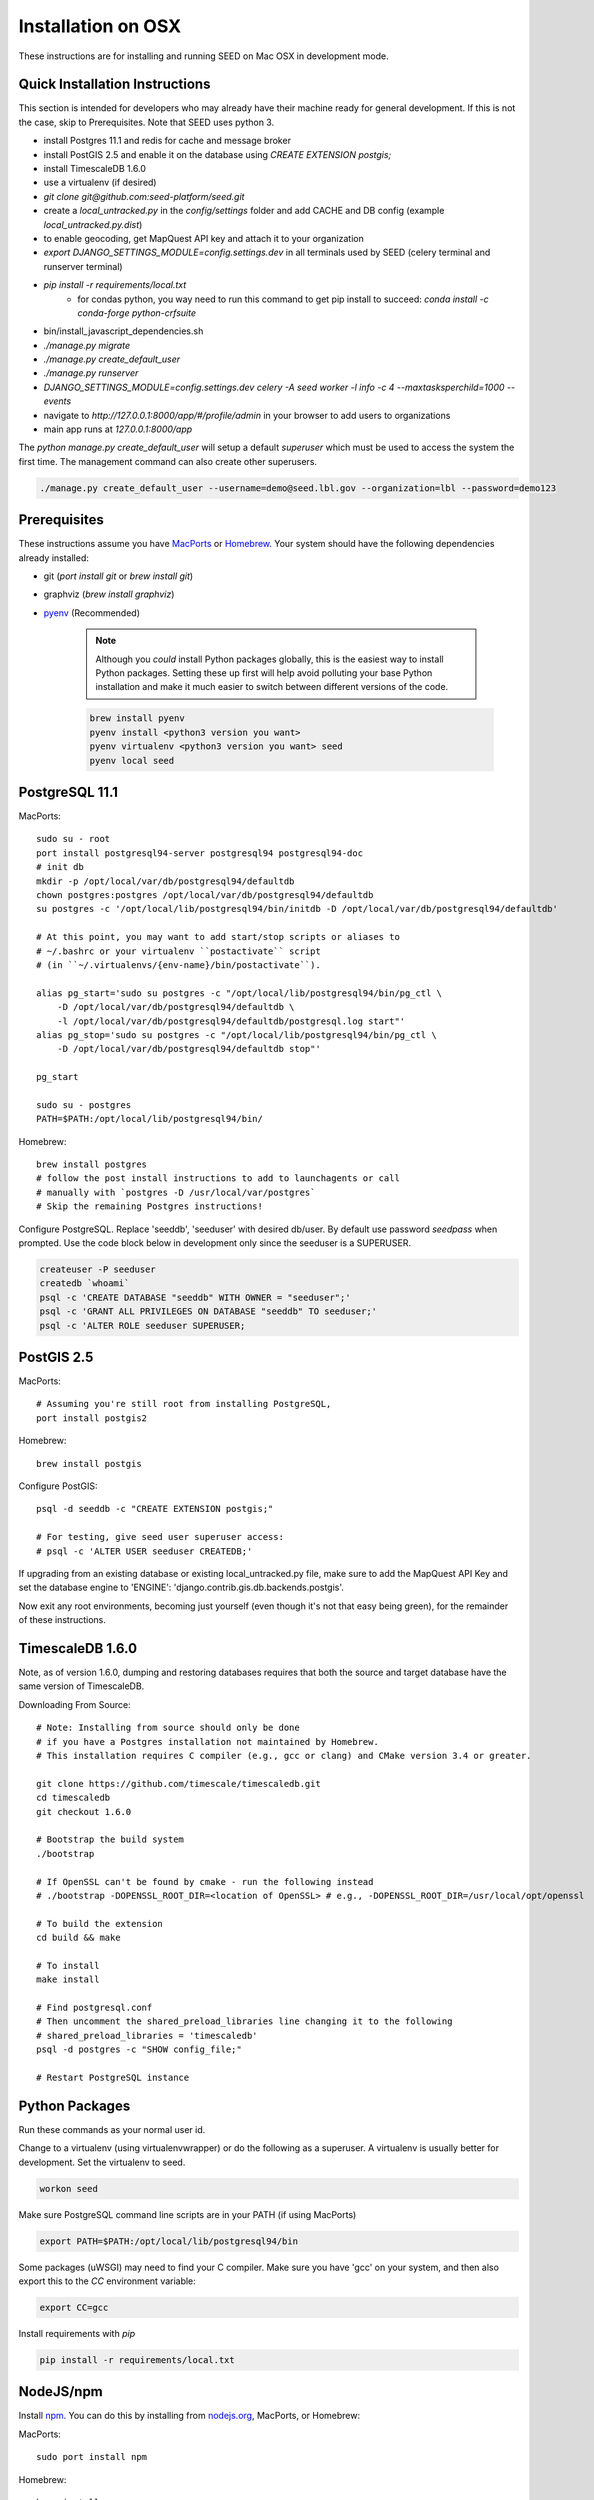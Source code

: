 Installation on OSX
===================

.. _virtualenv: https://virtualenv.pypa.io/en/latest/
.. _pyenv: https://github.com/pyenv/pyenv
.. _virtualenvwrapper: https://virtualenvwrapper.readthedocs.io/en/latest/
.. _MacPorts: https://www.macports.org/
.. _Homebrew: http://brew.sh/
.. _npm: https://www.npmjs.com/
.. _nodejs.org: http://nodejs.org/

These instructions are for installing and running SEED on Mac OSX in
development mode.

Quick Installation Instructions
-------------------------------

This section is intended for developers who may already have their machine
ready for general development. If this is not the case, skip to Prerequisites.  Note that SEED uses python 3.

* install Postgres 11.1 and redis for cache and message broker
* install PostGIS 2.5 and enable it on the database using `CREATE EXTENSION postgis;`
* install TimescaleDB 1.6.0
* use a virtualenv (if desired)
* `git clone git@github.com:seed-platform/seed.git`
* create a `local_untracked.py` in the `config/settings` folder and add CACHE and DB config (example `local_untracked.py.dist`)
* to enable geocoding, get MapQuest API key and attach it to your organization
* `export DJANGO_SETTINGS_MODULE=config.settings.dev` in all terminals used by SEED (celery terminal and runserver terminal)
* `pip install -r requirements/local.txt`
    * for condas python, you way need to run this command to get pip install to succeed: `conda install -c conda-forge python-crfsuite`
* bin/install_javascript_dependencies.sh
* `./manage.py migrate`
* `./manage.py create_default_user`
* `./manage.py runserver`
* `DJANGO_SETTINGS_MODULE=config.settings.dev celery -A seed worker -l info -c 4 --maxtasksperchild=1000 --events`
* navigate to `http://127.0.0.1:8000/app/#/profile/admin` in your browser to add users to organizations
* main app runs at `127.0.0.1:8000/app`

The `python manage.py create_default_user` will setup a default `superuser`
which must be used to access the system the first time. The management command
can also create other superusers.

.. code-block:: console

    ./manage.py create_default_user --username=demo@seed.lbl.gov --organization=lbl --password=demo123


Prerequisites
-------------

These instructions assume you have MacPorts_ or Homebrew_. Your system
should have the following dependencies already installed:

* git (`port install git` or `brew install git`)
* graphviz (`brew install graphviz`)
* pyenv_ (Recommended)

    .. note::

        Although you *could* install Python packages globally, this is the
        easiest way to install Python packages. Setting these up first will
        help avoid polluting your base Python installation and make it much
        easier to switch between different versions of the code.

    .. code-block:: bash

        brew install pyenv
        pyenv install <python3 version you want>
        pyenv virtualenv <python3 version you want> seed
        pyenv local seed


PostgreSQL 11.1
--------------

MacPorts::

    sudo su - root
    port install postgresql94-server postgresql94 postgresql94-doc
    # init db
    mkdir -p /opt/local/var/db/postgresql94/defaultdb
    chown postgres:postgres /opt/local/var/db/postgresql94/defaultdb
    su postgres -c '/opt/local/lib/postgresql94/bin/initdb -D /opt/local/var/db/postgresql94/defaultdb'

    # At this point, you may want to add start/stop scripts or aliases to
    # ~/.bashrc or your virtualenv ``postactivate`` script
    # (in ``~/.virtualenvs/{env-name}/bin/postactivate``).

    alias pg_start='sudo su postgres -c "/opt/local/lib/postgresql94/bin/pg_ctl \
        -D /opt/local/var/db/postgresql94/defaultdb \
        -l /opt/local/var/db/postgresql94/defaultdb/postgresql.log start"'
    alias pg_stop='sudo su postgres -c "/opt/local/lib/postgresql94/bin/pg_ctl \
        -D /opt/local/var/db/postgresql94/defaultdb stop"'

    pg_start

    sudo su - postgres
    PATH=$PATH:/opt/local/lib/postgresql94/bin/

Homebrew::

    brew install postgres
    # follow the post install instructions to add to launchagents or call
    # manually with `postgres -D /usr/local/var/postgres`
    # Skip the remaining Postgres instructions!



Configure PostgreSQL. Replace 'seeddb', 'seeduser' with desired db/user. By
default use password `seedpass` when prompted. Use the code block below in development only since
the seeduser is a SUPERUSER.

.. code-block:: bash

    createuser -P seeduser
    createdb `whoami`
    psql -c 'CREATE DATABASE "seeddb" WITH OWNER = "seeduser";'
    psql -c 'GRANT ALL PRIVILEGES ON DATABASE "seeddb" TO seeduser;'
    psql -c 'ALTER ROLE seeduser SUPERUSER;



PostGIS 2.5
-----------

MacPorts::

    # Assuming you're still root from installing PostgreSQL,
    port install postgis2



Homebrew::

    brew install postgis



Configure PostGIS::

    psql -d seeddb -c "CREATE EXTENSION postgis;"

    # For testing, give seed user superuser access:
    # psql -c 'ALTER USER seeduser CREATEDB;'


If upgrading from an existing database or existing local_untracked.py file, make sure to add the
MapQuest API Key and set the database engine to 'ENGINE': 'django.contrib.gis.db.backends.postgis'.

Now exit any root environments, becoming just yourself (even though it's not
that easy being green), for the remainder of these instructions.


TimescaleDB 1.6.0
-----------------

Note, as of version 1.6.0, dumping and restoring databases requires that both the source and target
database have the same version of TimescaleDB.

Downloading From Source::

   # Note: Installing from source should only be done
   # if you have a Postgres installation not maintained by Homebrew.
   # This installation requires C compiler (e.g., gcc or clang) and CMake version 3.4 or greater.

   git clone https://github.com/timescale/timescaledb.git
   cd timescaledb
   git checkout 1.6.0

   # Bootstrap the build system
   ./bootstrap

   # If OpenSSL can't be found by cmake - run the following instead
   # ./bootstrap -DOPENSSL_ROOT_DIR=<location of OpenSSL> # e.g., -DOPENSSL_ROOT_DIR=/usr/local/opt/openssl

   # To build the extension
   cd build && make

   # To install
   make install

   # Find postgresql.conf
   # Then uncomment the shared_preload_libraries line changing it to the following
   # shared_preload_libraries = 'timescaledb'
   psql -d postgres -c "SHOW config_file;"

   # Restart PostgreSQL instance



Python Packages
---------------

Run these commands as your normal user id.

Change to a virtualenv (using virtualenvwrapper) or do the following as a
superuser. A virtualenv is usually better for development. Set the virtualenv
to seed.

.. code-block:: bash

    workon seed

Make sure PostgreSQL command line scripts are in your PATH (if using MacPorts)

.. code-block:: bash

    export PATH=$PATH:/opt/local/lib/postgresql94/bin

Some packages (uWSGI) may need to find your C compiler. Make sure you have
'gcc' on your system, and then also export this to the `CC` environment
variable:

.. code-block:: bash

    export CC=gcc

Install requirements with `pip`

.. code-block:: bash

    pip install -r requirements/local.txt

NodeJS/npm
----------

Install npm_. You can do this by installing from nodejs.org_, MacPorts, or
Homebrew:

MacPorts::

    sudo port install npm

Homebrew::

    brew install npm

Configure Django and Databases
------------------------------

In the `config/settings` directory, there must be a file called
`local_untracked.py` that sets up databases and a number of other things.
To create and edit this file, start by copying over the template

.. code-block:: bash

    cd config/settings
    cp local_untracked.py.dist local_untracked.py

Edit `local_untracked.py`. Open the file you created in your favorite editor. The PostgreSQL config section will look something like this:

.. code-block:: python

    # postgres DB config
    DATABASES = {
        'default': {
            'ENGINE': 'django.contrib.gis.db.backends.postgis',
            'NAME': 'seeddb',
            'USER': 'seeduser',
            'PASSWORD': 'seedpass',
            'HOST': 'localhost',
            'PORT': '5432',
        }
    }

You may want to comment out the AWS settings.

For Redis, edit the `CACHES` and `CELERY_BROKER_URL` values to look like this:

.. code-block:: python

    CACHES = {
        'default': {
            'BACKEND': 'redis_cache.cache.RedisCache',
            'LOCATION': "127.0.0.1:6379",
            'OPTIONS': {'DB': 1},
            'TIMEOUT': 300
        }
    }
    CELERY_BROKER_URL = 'redis://127.0.0.1:6379/1'

MapQuest API Key
----------------

Register for a MapQuest API key:
`<https://developer.mapquest.com/plan_purchase/steps/business_edition/business_edition_free/register>`_

Visit the Manage Keys page:
`<https://developer.mapquest.com/user/me/apps>`_
Either create a new key or use the key initially provided.
Copy the "Consumer Key" into the target organizations MapQuest API Key field under the organization's settings page or directly within the DB.

Run Django Migrations
---------------------

Change back to the root of the repository. Now run the migration script to set
up the database tables

.. code-block:: bash

    export DJANGO_SETTINGS_MODULE=config.settings.dev
    ./manage.py migrate

Django Admin User
-----------------

You need a Django admin (super) user.

.. code-block:: bash

    ./manage.py create_default_user --username=admin@my.org --organization=seedorg --password=badpass

Of course, you need to save this user/password somewhere, since this is what
you will use to login to the SEED website.

If you want to do any API testing (and of course you do!), you will need to
add an API KEY for this user. You can do this in postgresql directly:

.. code-block:: bash

    psql seeddb seeduser
    seeddb=> update landing_seeduser set api_key='DEADBEEF' where id=1;

The 'secret' key DEADBEEF is hard-coded into the test scripts.

Install Redis
-------------

You need to manually install Redis for Celery to work.

MacPorts::

    sudo port install redis

Homebrew::

    brew install redis
    # follow the post install instructions to add to launchagents or
    # call manually with `redis-server`

Install JavaScript Dependencies
-------------------------------

The JS dependencies are installed using node.js package management (npm).

.. code-block:: bash

    npm install

Start the Server
----------------

You should put the following statement in ~/.bashrc or add it to the
virtualenv post-activation script (e.g., in
`~/.virtualenvs/seed/bin/postactivate`).

.. code-block:: bash

    export DJANGO_SETTINGS_MODULE=config.settings.dev

The combination of Redis, Celery, and Django have been encapsulated in a
single shell script, which examines existing processes and does not start
duplicate instances:

.. code-block:: bash

    ./bin/start-seed.sh

When this script is done, the Django stand-alone server will be running in
the foreground.

Login
-----

Open your browser and navigate to http://127.0.0.1:8000

Login with the user/password you created before, e.g., `admin@my.org` and
`badpass`.

.. note::

    these steps have been combined into a script called `start-seed.sh`.
    The script will also not start Celery or Redis if they already seem
    to be running.
